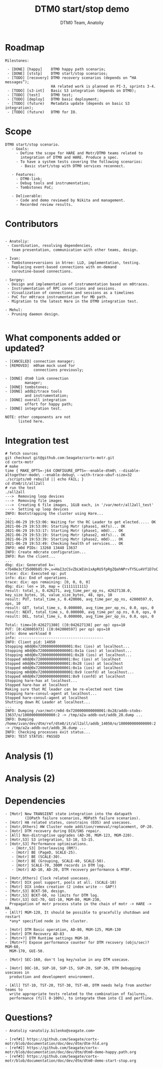 #+OPTIONS: num:nil toc:nil
#+REVEAL_TRANS: linear
#+REVEAL_THEME: solarized
#+REVEAL_ROOT: file:///Users/anatoliy/Private/reveal.js
#+Title: DTM0 start/stop demo
#+Author: DTM0 Team, Anatoliy


* Roadmap
#+REVEAL_HTML: <div style="font-size: 90%;">
#+begin_src
Milestones:

 - [DONE] [happy]    DTM0 happy path scenario;
 - [DONE] [ststp]    DTM0 start/stop scenarios;
 - [TODO] [recovery] DTM0 recovery scenarios (depends on “HA messages”);
                     HA related work is planned on PI-3, sprints 3-4.
 - [TODO] [s3-int]   Basic S3 integration (depends on DTM0);
 - [TODO] [test]     DTM0 test;
 - [TODO] [deploy]   DTM0 basic deployment;
 - [TODO] (future)   Metadata update (depends on basic S3 integration);
 - [TODO] (future)   DTM0 for IO.
#+end_src

#+BEGIN_SRC python :exports none
import wavedrom
svg = wavedrom.render("""
{"signal": [
 { "name": "motr",  "wave": "5.5=.xxxx=.=..", "data": "happy ststp recovery test deploy",
                    "node": "...a.c...e" },
 { "name": "hare",  "wave": "=.xxxxxxxxxxxx", "data": "ha-msg",
                    "node": "..b..........." },
 { "name": "  s3",  "wave": "xxxx=.xxxxxxxx", "data": "s3-int",
                    "node": "....d.f....." }
],
 "edge": ["b-~>a", "c~->f", "f~->e", "a~->d"]
}""")
svg.saveas("demo1.svg")
#+END_SRC

#+ATTR_HTML: :width 90%
[[./demo1.svg]]

* Scope
#+begin_src
DTM0 start/stop scenario.
   - Goals:
     - Define the scope for HARE and Motr/DTM0 teams related to
       integration of DTM0 and HARE. Produce a spec.
     - To have a system tests covering the following scenarios:
       - Basic start/stop with DTM0 services reconnect.

   - Features:
     - DTM0-link;
     - Debug tools and instrumentation;
     - Tombstones PoC;

   - Deliverable:
     - Code and demo reviewed by Nikita and management.
     - Recorded review results.
#+end_src

* Contributors
#+REVEAL_HTML: <div style="font-size: 90%;">
#+begin_src

- Anatoliy:
 - Coordination, resolving dependencies,
   team presentation, communication with other teams, design.

- Ivan:
 - Tombstones+versions in btree: LLD, implementation, testing.
 - Replacing event-based connections with on-demand
   coroutine-based connections.

- Sergey:
 - Design and implementation of instrumentation based on m0traces.
 - Instrumentation of RPC connections and sessions.
 - Visualization of connections and sessions as a timelines
 - PoC for m0trace instrumentation for MD path.
 - Migration to the latest Hare in the DTM0 integration test.

- Mehul:
 - Pruning daemon design.

#+end_src
* What components added or updated?
#+ATTR_HTML: :width 45% :align right
[[./component-readiness-2.png]]
#+begin_src
- [CANCELED] connection manager;
- [REMOVED]  m0ham mock used for
             connections previously;

- [DONE] dtm0 link connection
         manager;
- [DONE] tombstones;
- [DONE] addb2/trace tools
         and instrumentation;
- [DONE] overall integration
         effort for happy path;
- [DONE] integration test.

NOTE: other components are not
      listed here.
#+end_src

* Integration test
#+REVEAL_HTML: <div style="font-size: 40%;">
#+begin_src
# fetch sources
git checkout git@github.com:Seagate/cortx-motr.git
cd cortx-motr
# make
time { MAKE_OPTS=-j64 CONFIGURE_OPTS=--enable-dtm0\ --disable-altogether-mode\ --enable-debug\ --with-trace-ubuf-size=32 ./scripts/m0 rebuild || echo FAIL; }
cd dtm0/it/all2all
# run the test
./all2all
--->  Removing loop devices
--->  Removing file images
--->  Creating 6 file images, 1GiB each, in '/var/motr/all2all_test'
--->  Setting up loop devices
INFO: Bootstrapping the cluster using Hare...
...
2021-06-29 19:53:06: Waiting for the RC Leader to get elected..... OK
2021-06-29 19:53:09: Starting Motr (phase1, mkfs)... OK
2021-06-29 19:53:17: Starting Motr (phase1, m0d)... OK
2021-06-29 19:53:19: Starting Motr (phase2, mkfs)... OK
2021-06-29 19:53:39: Starting Motr (phase2, m0d)... OK
2021-06-29 19:53:49: Checking health of services... OK
INFO: m0d PIDs: 13268 13448 13637
INFO: Create m0crate configuration...
INFO: Run the client...
...
dbg: dix: Generated k=:<7b48e3cf35d00b85:9>,v=HaI3zCSvZbLWIUn1xApRU5fpRgZQahNPrvTY5Lu4Vf1D7oC
trace: dix: Executed op: put
info: dix: End of operations.
trace: dix: ops remaining: [0, 0, 0, 0]
dbg: dix: len = 10, map = {1111111111}
result: total_s, 0.426271, avg_time_per_op_ns, 42627138.0, key_size_bytes, 16, value_size_bytes, 48, ops, 10
result: PUT, total_time_s, 0.420006, avg_time_per_op_ns, 42000597.0, ops, 10
result: GET, total_time_s, 0.000000, avg_time_per_op_ns, 0.0, ops, 0
result: NEXT, total_time_s, 0.000000, avg_time_per_op_ns, 0.0, ops, 0
result: DEL, total_time_s, 0.000000, avg_time_per_op_ns, 0.0, ops, 0

Total: time=[0:426271380] ([0:042627138] per op) ops=10
PUT: [0:420005973] ([0:042000597] per op) ops=10
info: done workload 0
info: ---------------------------------------
INFO: Client pid: 14050
Stopping m0d@0x7200000000000001:0xc (ios) at localhost...
Stopping m0d@0x7200000000000001:0x1a (ios) at localhost...
Stopping m0d@0x7200000000000001:0x28 (ios) at localhost...
Stopped m0d@0x7200000000000001:0xc (ios) at localhost
Stopped m0d@0x7200000000000001:0x28 (ios) at localhost
Stopped m0d@0x7200000000000001:0x1a (ios) at localhost
Stopping m0d@0x7200000000000001:0x9 (confd) at localhost...
Stopped m0d@0x7200000000000001:0x9 (confd) at localhost
Stopping hare-hax at localhost...
Stopped hare-hax at localhost
Making sure that RC leader can be re-elected next time
Stopping hare-consul-agent at localhost...
Stopped hare-consul-agent at localhost
Shutting down RC Leader at localhost...
...
INFO: Dumping /var/motr/m0d-0x7200000000000001:0x28/addb-stobs-13637/o/100000000000000:2 -> /tmp/a2a-addb-out/addb_28.dump ...
INFO: Dumping /home/ivan/dev/dtm/ref/dtm0/it/all2all/addb_14050/o/100000000000000:2 -> /tmp/a2a-addb-out/addb_36.dump ...
INFO: Checking processes exit status...
INFO: TEST STATUS: PASSED
#+end_src
* Analysis (1)
#+ATTR_HTML: :width 100%
[[./analysis-dtm0-21.png]]
* Analysis (2)
#+ATTR_HTML: :width 100%
[[./analysis-dtm0-2.png]]
* Dependencies
#+REVEAL_HTML: <div style="font-size: 60%;">
#+begin_src
- [Motr] New TRANSIENT state integration into the datapath
         (IOPath failure scenarios, MDPath failure scenarios).
- [Hotr] HA related states, constrains (EOS) and usecases.
- [Hotr,Others] HW Cluster node addition/removal/replacement, OP-20.
- [Hotr] DTM recovery during DIX/SNS repair.
- [All] Non-distruptive upgrades (AD-30, MGM-123, MGM-220).
- [Hotr,S3] S3 integration, S3-10, S3-15.
- [Hotr,S3] Performance optimisations.
   - [Hotr,S3] Interleaving (RM?).
   - [Hotr] BE (PageD, SCALE-25).
   - [Hotr] BE (SCALE-30).
   - [Hotr] BE (Grouping, SCALE-40, SCALE-50).
   - [Hotr] SCALE-70, 300M records in DTM log.
   - [Hotr] AD-10, AD-20, DTM recovery performance & MTBF.

- [Hotr,Others] Clock related usecases.
- [Motr] DIX pool support, pools at all. (SCALE-10)
- [Motr] DIX index creation (2 index write -- GAP!)
- [Motr,S3] BCKT-50, design.
- [Motr,S3] BCKT-60, no limits for DTM log.
- [Motr,S3] GUI-70, GUI-10, MGM-80, MGM-230,
  Propagation of motr process state in the chain of motr -> HARE -> HA.
- [All?] MGM-120, It should be possible to gracefully shutdown and restart
  *any* specified node in the cluster.

- [Hotr] DTM Basic operation, AD-80, MGM-125, MGM-130
- [Hotr] DTM Recovery AD-83
- [Motr+?] DTM Runtime settings MGM-10.
- [Motr+?] Expose performance counter for DTM recovery (objs/sec)? MGM-60,
  MGM-170, GUI-50.

- [Motr] SEC-160, don't log key/value in any DTM usecase.

- [Hotr] DOC-10, SUP-10, SUP-15, SUP-20, SUP-30, DTM Debugging usecases in
  production and development environment.

- [All] TST-10, TST-20, TST-30, TST-40, DTM needs help from another teams to
  write appropriate tests related to the combination of failures,
  performance (fill 0-100%), to integrate them into CI and perfline.
#+end_src
* Questions?
#+begin_src
- Anatoliy <anatoliy.bilenko@seagate.com>
#+end_src

#+REVEAL_HTML: <div style="font-size: 63%;">
#+begin_src
- [ref#1] https://github.com/Seagate/cortx-motr/blob/documentation/doc/dev/dtm/dtm-hld.org
- [ref#2] https://github.com/Seagate/cortx-motr/blob/documentation/doc/dev/dtm/dtm0-demo-happy.path.org
- [ref#3] https://github.com/Seagate/cortx-motr/blob/documentation/doc/dev/dtm/dtm0-demo-start-stop.org
#+end_src
